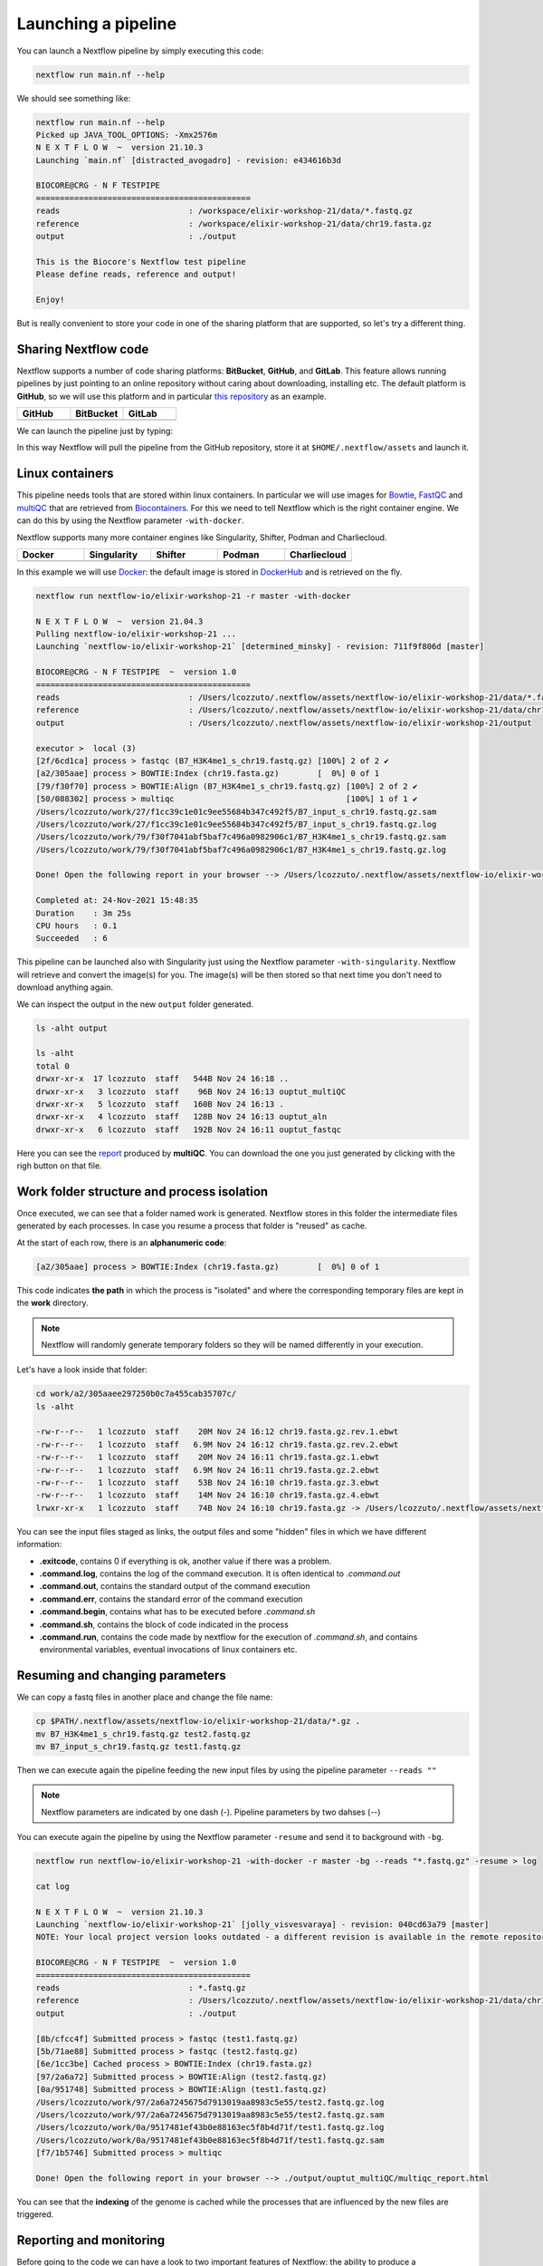 .. _second-page:

*******************
Launching a pipeline
*******************

You can launch a Nextflow pipeline by simply executing this code:

.. code-block:: console

  nextflow run main.nf --help

We should see something like:

.. code-block:: console

	nextflow run main.nf --help
	Picked up JAVA_TOOL_OPTIONS: -Xmx2576m
	N E X T F L O W  ~  version 21.10.3
	Launching `main.nf` [distracted_avogadro] - revision: e434616b3d

	BIOCORE@CRG - N F TESTPIPE  
	=============================================
	reads                           : /workspace/elixir-workshop-21/data/*.fastq.gz
	reference                       : /workspace/elixir-workshop-21/data/chr19.fasta.gz
	output                          : ./output

	This is the Biocore's Nextflow test pipeline
	Please define reads, reference and output!

	Enjoy!

But is really convenient to store your code in one of the sharing platform that are supported, so let's try a different thing.

Sharing Nextflow code
======================

Nextflow supports a number of code sharing platforms: **BitBucket**, **GitHub**, and **GitLab**.
This feature allows running pipelines by just pointing to an online repository without caring about downloading, installing etc. 
The default platform is **GitHub**, so we will use this platform and in particular `this repository <https://github.com/nextflow-io/elixir-workshop-21>`__ as an example.

.. |github| image:: images/GitHub-Logo.png
  :width: 200

.. |bitbucket| image:: images/bitbucket-logo.png
  :width: 200
  
.. |gitlab| image:: images/gitlab-logo.jpeg
  :width: 200

.. list-table:: 
   :widths: 50 50 50
   :header-rows: 1

   * - GitHub
     - BitBucket
     - GitLab
   * - |github|
     - |bitbucket|
     - |gitlab|

We can launch the pipeline just by typing:

.. code-block:: console
  mkdir github_repo
  cd github_repo
  
  nextflow run nextflow-io/elixir-workshop-21 -r master --help

In this way Nextflow will pull the pipeline from the GitHub repository, store it at ``$HOME/.nextflow/assets`` and launch it.

.. code-block:: console
   :emphasize-lines: 3,4,5

	nextflow run nextflow-io/elixir-workshop-21 -r master --help
	Picked up JAVA_TOOL_OPTIONS: -Xmx2576m
	N E X T F L O W  ~  version 21.10.3
	Pulling nextflow-io/elixir-workshop-21 ...
	 downloaded from https://github.com/nextflow-io/elixir-workshop-21.git
	Launching `nextflow-io/elixir-workshop-21` [prickly_panini] - revision: 12648e4544 [master]

	BIOCORE@CRG - N F TESTPIPE  
	=============================================
	reads                           : /home/gitpod/.nextflow/assets/nextflow-io/elixir-workshop-21/data/*.fastq.gz
	reference                       : /home/gitpod/.nextflow/assets/nextflow-io/elixir-workshop-21/data/chr19.fasta.gz
	output                          : ./output

	This is the Biocore's Nextflow test pipeline
	Please define reads, reference and output!

	Enjoy!


Linux containers
===========================
This pipeline needs tools that are stored within linux containers. In particular we will use images for `Bowtie <http://bowtie-bio.sourceforge.net/index.shtml>`__, `FastQC <https://www.bioinformatics.babraham.ac.uk/projects/fastqc/>`__ and `multiQC <https://multiqc.info/>`__ that are retrieved from `Biocontainers <https://biocontainers.pro/>`__.
For this we need to tell Nextflow which is the right container engine. We can do this by using the Nextflow parameter ``-with-docker``.

Nextflow supports many more container engines like Singularity, Shifter, Podman and Charliecloud. 

.. |docker| image:: images/docker-logo.png
  :width: 200

.. |singularity| image:: images/singularity_logo.jpeg
  :width: 200
  
.. |shifter| image:: images/shifter.png
  :width: 200

.. |podman| image:: images/podman-logo.png
  :width: 200
  
.. |charlie| image:: images/charlie.png

.. list-table:: 
   :widths: 50 50 50 50 50 
   :header-rows: 1

   * - Docker
     - Singularity
     - Shifter
     - Podman
     - Charliecloud
   * - |docker|
     - |singularity|
     - |shifter|
     - |podman|
     - |charlie|

In this example we will use `Docker <https://www.docker.com/>`__: the default image is stored in `DockerHub <https://hub.docker.com/>`__ and is retrieved on the fly. 

.. code-block:: console

  nextflow run nextflow-io/elixir-workshop-21 -r master -with-docker

  N E X T F L O W  ~  version 21.04.3
  Pulling nextflow-io/elixir-workshop-21 ...
  Launching `nextflow-io/elixir-workshop-21` [determined_minsky] - revision: 711f9f806d [master]

  BIOCORE@CRG - N F TESTPIPE  ~  version 1.0
  =============================================
  reads                           : /Users/lcozzuto/.nextflow/assets/nextflow-io/elixir-workshop-21/data/*.fastq.gz
  reference                       : /Users/lcozzuto/.nextflow/assets/nextflow-io/elixir-workshop-21/data/chr19.fasta.gz
  output			  : /Users/lcozzuto/.nextflow/assets/nextflow-io/elixir-workshop-21/output

  executor >  local (3)
  [2f/6cd1ca] process > fastqc (B7_H3K4me1_s_chr19.fastq.gz) [100%] 2 of 2 ✔
  [a2/305aae] process > BOWTIE:Index (chr19.fasta.gz)        [  0%] 0 of 1
  [79/f30f70] process > BOWTIE:Align (B7_H3K4me1_s_chr19.fastq.gz) [100%] 2 of 2 ✔
  [50/088302] process > multiqc                                    [100%] 1 of 1 ✔
  /Users/lcozzuto/work/27/f1cc39c1e01c9ee55684b347c492f5/B7_input_s_chr19.fastq.gz.sam
  /Users/lcozzuto/work/27/f1cc39c1e01c9ee55684b347c492f5/B7_input_s_chr19.fastq.gz.log
  /Users/lcozzuto/work/79/f30f7041abf5baf7c496a0982906c1/B7_H3K4me1_s_chr19.fastq.gz.sam
  /Users/lcozzuto/work/79/f30f7041abf5baf7c496a0982906c1/B7_H3K4me1_s_chr19.fastq.gz.log

  Done! Open the following report in your browser --> /Users/lcozzuto/.nextflow/assets/nextflow-io/elixir-workshop-21/output/ouptut_multiQC/multiqc_report.html

  Completed at: 24-Nov-2021 15:48:35
  Duration    : 3m 25s
  CPU hours   : 0.1
  Succeeded   : 6

This pipeline can be launched also with Singularity just using the Nextflow parameter ``-with-singularity``. Nextflow will retrieve and convert the image(s) for you. The image(s) will be then stored so that next time you don't need to download anything again.

We can inspect the output in the new ``output`` folder generated.

.. code-block:: console

  ls -alht output
  
  ls -alht
  total 0
  drwxr-xr-x  17 lcozzuto  staff   544B Nov 24 16:18 ..
  drwxr-xr-x   3 lcozzuto  staff    96B Nov 24 16:13 ouptut_multiQC
  drwxr-xr-x   5 lcozzuto  staff   160B Nov 24 16:13 .
  drwxr-xr-x   4 lcozzuto  staff   128B Nov 24 16:13 ouptut_aln
  drwxr-xr-x   6 lcozzuto  staff   192B Nov 24 16:11 ouptut_fastqc
 
Here you can see the `report <https://nextflow-io.github.io/elixir-workshop-21/docs/multiqc_report.html>`__ produced by **multiQC**. You can download the one you just generated by clicking with the righ button on that file.

.. image:: images/gitpod2.png
  :width: 600


Work folder structure and process isolation
===============================

Once executed, we can see that a folder named work is generated. Nextflow stores in this folder the intermediate files generated by each processes. In case you resume a process that folder is "reused" as cache.

At the start of each row, there is an **alphanumeric code**:

.. code-block:: console
  
  [a2/305aae] process > BOWTIE:Index (chr19.fasta.gz)        [  0%] 0 of 1

This code indicates **the path** in which the process is "isolated" and where the corresponding temporary files are kept in the **work** directory. 

.. note::
	Nextflow will randomly generate temporary folders so they will be named differently in your execution.

Let's have a look inside that folder:

.. code-block:: console

	cd work/a2/305aaee297250b0c7a455cab35707c/
	ls -alht

	-rw-r--r--   1 lcozzuto  staff    20M Nov 24 16:12 chr19.fasta.gz.rev.1.ebwt
	-rw-r--r--   1 lcozzuto  staff   6.9M Nov 24 16:12 chr19.fasta.gz.rev.2.ebwt
	-rw-r--r--   1 lcozzuto  staff    20M Nov 24 16:11 chr19.fasta.gz.1.ebwt
	-rw-r--r--   1 lcozzuto  staff   6.9M Nov 24 16:11 chr19.fasta.gz.2.ebwt
	-rw-r--r--   1 lcozzuto  staff    53B Nov 24 16:10 chr19.fasta.gz.3.ebwt
	-rw-r--r--   1 lcozzuto  staff    14M Nov 24 16:10 chr19.fasta.gz.4.ebwt
	lrwxr-xr-x   1 lcozzuto  staff    74B Nov 24 16:10 chr19.fasta.gz -> /Users/lcozzuto/.nextflow/assets/nextflow-io/elixir-workshop-21/data/chr19.fasta.gz

You can see the input files staged as links, the output files and some "hidden" files in which we have different information:

- **.exitcode**, contains 0 if everything is ok, another value if there was a problem.
- **.command.log**, contains the log of the command execution. It is often identical to `.command.out`
- **.command.out**, contains the standard output of the command execution
- **.command.err**, contains the standard error of the command execution
- **.command.begin**, contains what has to be executed before `.command.sh`
- **.command.sh**, contains the block of code indicated in the process
- **.command.run**, contains the code made by nextflow for the execution of `.command.sh`, and contains environmental variables, eventual invocations of linux containers etc.


Resuming and changing parameters 
=================================

We can copy a fastq files in another place and change the file name:

.. code-block:: console

	cp $PATH/.nextflow/assets/nextflow-io/elixir-workshop-21/data/*.gz .
	mv B7_H3K4me1_s_chr19.fastq.gz test2.fastq.gz
        mv B7_input_s_chr19.fastq.gz test1.fastq.gz

Then we can execute again the pipeline feeding the new input files by using the pipeline parameter ``--reads ""``

.. note::
	Nextflow parameters are indicated by one dash (-). Pipeline parameters by two dahses (\-\-)


You can execute again the pipeline by using the Nextflow parameter ``-resume`` and send it to background with ``-bg``. 


.. code-block:: console

	nextflow run nextflow-io/elixir-workshop-21 -with-docker -r master -bg --reads "*.fastq.gz" -resume > log
 	 
  	cat log 
 	 
	N E X T F L O W  ~  version 21.10.3
	Launching `nextflow-io/elixir-workshop-21` [jolly_visvesvaraya] - revision: 040cd63a79 [master]
	NOTE: Your local project version looks outdated - a different revision is available in the remote repository [cf2612db62]

	BIOCORE@CRG - N F TESTPIPE  ~  version 1.0
	=============================================
	reads                           : *.fastq.gz
	reference                       : /Users/lcozzuto/.nextflow/assets/nextflow-io/elixir-workshop-21/data/chr19.fasta.gz
	output				: ./output

	[8b/cfcc4f] Submitted process > fastqc (test1.fastq.gz)
	[5b/71ae88] Submitted process > fastqc (test2.fastq.gz)
	[6e/1cc3be] Cached process > BOWTIE:Index (chr19.fasta.gz)
	[97/2a6a72] Submitted process > BOWTIE:Align (test2.fastq.gz)
	[0a/951748] Submitted process > BOWTIE:Align (test1.fastq.gz)
	/Users/lcozzuto/work/97/2a6a7245675d7913019aa8983c5e55/test2.fastq.gz.log
	/Users/lcozzuto/work/97/2a6a7245675d7913019aa8983c5e55/test2.fastq.gz.sam
	/Users/lcozzuto/work/0a/9517481ef43b0e88163ec5f8b4d71f/test1.fastq.gz.log
	/Users/lcozzuto/work/0a/9517481ef43b0e88163ec5f8b4d71f/test1.fastq.gz.sam
	[f7/1b5746] Submitted process > multiqc

	Done! Open the following report in your browser --> ./output/ouptut_multiQC/multiqc_report.html

You can see that the **indexing** of the genome is cached while the processes that are influenced by the new files are triggered. 

Reporting and monitoring
=========================

Before going to the code we can have a look to two important features of Nextflow: the ability to produce a comprehensive report and the live monitoring offered by **tower.nf** web application.

We can go to the `tower.nf <https://tower.nf/login>`__ website

.. image:: images/tower.png
  :width: 800

and click on the **GitHub** authentication.

.. image:: images/tower_eli1.png
  :width: 800

You can generate your token at `https://tower.nf/tokens <https://tower.nf/tokens>`__ exporting those environmental variables:

.. image:: images/tower2.png
  :width: 800

.. code-block:: console

	export TOWER_ACCESS_TOKEN=*******YOUR***TOKEN*****HERE*******

.. note::
	You can also store them indefinitely in your **.bashrc** or **.bash_profile** file.

We can then launch again the pipeline forcing this time without ``-resume`` and check the live reporting on the tower website adding the parameter ``-with-tower``.

.. code-block:: console

	nextflow run nextflow-io/elixir-workshop-21 -with-docker -r master -bg --reads "*.fastq.gz" -with-tower > log
	
	tail -f log
	
	N E X T F L O W  ~  version 21.10.3
	Launching `nextflow-io/elixir-workshop-21` [evil_ekeblad] - revision: 040cd63a79 [master]
	NOTE: Your local project version looks outdated - a different revision is available in the remote repository [fb23636633]
	Downloading plugin nf-tower@1.3.0

	BIOCORE@CRG - N F TESTPIPE  ~  version 1.0
	=============================================
	reads                           : *.fastq.gz
	reference                       : /Users/lcozzuto/.nextflow/assets/nextflow-io/elixir-workshop-21/data/chr19.fasta.gz
	output				: ./output

	Monitor the execution with Nextflow Tower using this url https://tower.nf/user/lucacozzuto/watch/54kIaLzfwIfiLx
	[23/b06dda] Submitted process > fastqc (test1.fastq.gz)
	[ee/82bce0] Submitted process > fastqc (test2.fastq.gz)
	[27/82af32] Submitted process > BOWTIE:Index (chr19.fasta.gz)
	[...]

We can check the appearance of a new pipeline and the content

.. image:: images/tower.gif
  :width: 800

|
|

Here you have a real case of a two days run with almost 6 thousands jobs.

.. image:: images/huge_nf.jpeg
  :width: 500

When the pipeline is finished you also get a mail. Adding the parameter ``-with-report`` will produce a final `html report <https://nextflow-io.github.io/elixir-workshop-21/docs/report.html>`__ with all the information that was in the tower.nf website.



